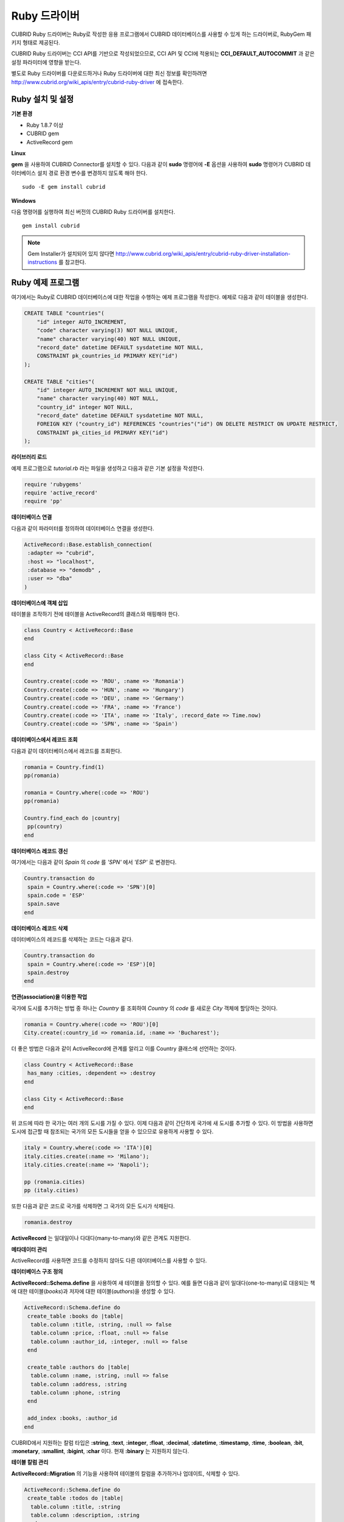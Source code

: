 *************
Ruby 드라이버
*************

CUBRID Ruby 드라이버는 Ruby로 작성한 응용 프로그램에서 CUBRID 데이터베이스를 사용할 수 있게 하는 드라이버로, RubyGem 패키지 형태로 제공된다.

CUBRID Ruby 드라이버는 CCI API를 기반으로 작성되었으므로, CCI API 및 CCI에 적용되는 **CCI_DEFAULT_AUTOCOMMIT** 과 같은 설정 파라미터에 영향을 받는다.

별도로 Ruby 드라이버를 다운로드하거나 Ruby 드라이버에 대한 최신 정보를 확인하려면 http://www.cubrid.org/wiki_apis/entry/cubrid-ruby-driver 에 접속한다.

Ruby 설치 및 설정
=================

**기본 환경**

*   Ruby 1.8.7 이상
*   CUBRID gem
*   ActiveRecord gem

**Linux**

**gem** 을 사용하여 CUBRID Connector를 설치할 수 있다. 다음과 같이 **sudo** 명령어에 **-E** 옵션을 사용하여 **sudo** 명령어가 CUBRID 데이터베이스 설치 경로 환경 변수를 변경하지 않도록 해야 한다. ::

    sudo -E gem install cubrid

**Windows**

다음 명령어를 실행하여 최신 버전의 CUBRID Ruby 드라이버를 설치한다. ::

    gem install cubrid

.. note:: 

    Gem Installer가 설치되어 있지 않다면 http://www.cubrid.org/wiki_apis/entry/cubrid-ruby-driver-installation-instructions 를 참고한다.

Ruby 예제 프로그램
==================

여기에서는 Ruby로 CUBRID 데이터베이스에 대한 작업을 수행하는 예제 프로그램을 작성한다. 예제로 다음과 같이 테이블을 생성한다.

.. code-block:: sql

    CREATE TABLE "countries"(
        "id" integer AUTO_INCREMENT,
        "code" character varying(3) NOT NULL UNIQUE,
        "name" character varying(40) NOT NULL UNIQUE,
        "record_date" datetime DEFAULT sysdatetime NOT NULL,
        CONSTRAINT pk_countries_id PRIMARY KEY("id")
    );
    
    CREATE TABLE "cities"(
        "id" integer AUTO_INCREMENT NOT NULL UNIQUE,
        "name" character varying(40) NOT NULL,
        "country_id" integer NOT NULL,
        "record_date" datetime DEFAULT sysdatetime NOT NULL,
        FOREIGN KEY ("country_id") REFERENCES "countries"("id") ON DELETE RESTRICT ON UPDATE RESTRICT,
        CONSTRAINT pk_cities_id PRIMARY KEY("id")
    );


**라이브러리 로드**

예제 프로그램으로 *tutorial.rb* 라는 파일을 생성하고 다음과 같은 기본 설정을 작성한다.

.. code-block:: ruby

    require 'rubygems'
    require 'active_record'
    require 'pp'

**데이터베이스 연결**

다음과 같이 파라미터를 정의하여 데이터베이스 연결을 생성한다.

.. code-block:: ruby

    ActiveRecord::Base.establish_connection(
     :adapter => "cubrid",
     :host => "localhost",
     :database => "demodb" ,
     :user => "dba"
    )

**데이터베이스에 객체 삽입**

테이블을 조작하기 전에 테이블을 ActiveRecord의 클래스와 매핑해야 한다.

.. code-block:: ruby

    class Country < ActiveRecord::Base
    end
     
    class City < ActiveRecord::Base
    end
     
    Country.create(:code => 'ROU', :name => 'Romania')
    Country.create(:code => 'HUN', :name => 'Hungary')
    Country.create(:code => 'DEU', :name => 'Germany')
    Country.create(:code => 'FRA', :name => 'France')
    Country.create(:code => 'ITA', :name => 'Italy', :record_date => Time.now)
    Country.create(:code => 'SPN', :name => 'Spain')


**데이터베이스에서 레코드 조회**

다음과 같이 데이터베이스에서 레코드를 조회한다.

.. code-block:: ruby

    romania = Country.find(1)
    pp(romania)
     
    romania = Country.where(:code => 'ROU')
    pp(romania)
     
    Country.find_each do |country|
     pp(country)
    end


**데이터베이스 레코드 갱신**

여기에서는 다음과 같이 *Spain* 의 *code* 를 *'SPN'* 에서 *'ESP'* 로 변경한다.

.. code-block:: ruby

    Country.transaction do
     spain = Country.where(:code => 'SPN')[0]
     spain.code = 'ESP'
     spain.save
    end

**데이터베이스 레코드 삭제**

데이터베이스의 레코드를 삭제하는 코드는 다음과 같다.

.. code-block:: ruby

    Country.transaction do
     spain = Country.where(:code => 'ESP')[0]
     spain.destroy
    end

**연관(association)을 이용한 작업**

국가에 도시를 추가하는 방법 중 하나는 *Country* 를 조회하여 *Country* 의 *code* 를 새로운 *City* 객체에 할당하는 것이다.

.. code-block:: ruby

    romania = Country.where(:code => 'ROU')[0]
    City.create(:country_id => romania.id, :name => 'Bucharest');

더 좋은 방법은 다음과 같이 ActiveRecord에 관계를 알리고 이를 Country 클래스에 선언하는 것이다.

.. code-block:: ruby

    class Country < ActiveRecord::Base
     has_many :cities, :dependent => :destroy
    end
     
    class City < ActiveRecord::Base
    end

위 코드에 따라 한 국가는 여러 개의 도시를 가질 수 있다. 이제 다음과 같이 간단하게 국가에 새 도시를 추가할 수 있다. 이 방법을 사용하면 도시에 접근할 때 참조되는 국가의 모든 도시들을 얻을 수 있으므로 유용하게 사용할 수 있다.

.. code-block:: ruby

    italy = Country.where(:code => 'ITA')[0]
    italy.cities.create(:name => 'Milano');
    italy.cities.create(:name => 'Napoli');
     
    pp (romania.cities)
    pp (italy.cities)

또한 다음과 같은 코드로 국가를 삭제하면 그 국가의 모든 도시가 삭제된다.

.. code-block:: ruby

    romania.destroy

**ActiveRecord** 는 일대일이나 다대다(many-to-many)와 같은 관계도 지원한다.

**메타데이터 관리**

ActiveRecord를 사용하면 코드를 수정하지 않아도 다른 데이터베이스를 사용할 수 있다.

**데이터베이스 구조 정의**

**ActiveRecord::Schema.define** 을 사용하여 새 테이블을 정의할 수 있다. 예를 들면 다음과 같이 일대다(one-to-many)로 대응되는 책에 대한 테이블(*books*)과 저자에 대한 테이블(*authors*)을 생성할 수 있다.

.. code-block:: ruby

    ActiveRecord::Schema.define do
     create_table :books do |table|
      table.column :title, :string, :null => false
      table.column :price, :float, :null => false
      table.column :author_id, :integer, :null => false
     end
      
     create_table :authors do |table|
      table.column :name, :string, :null => false
      table.column :address, :string
      table.column :phone, :string
     end
     
     add_index :books, :author_id
    end

CUBRID에서 지원하는 칼럼 타입은 **:string**, **:text**, **:integer**, **:float**, **:decimal**, **:datetime**, **:timestamp**, **:time**, **:boolean**, **:bit**, **:monetary**, **:smallint**, **:bigint**, **:char** 이다. 현재 **:binary** 는 지원하지 않는다.

**테이블 칼럼 관리**

**ActiveRecord::Migration** 의 기능을 사용하여 테이블의 칼럼을 추가하거나 업데이트, 삭제할 수 있다.

.. code-block:: ruby

    ActiveRecord::Schema.define do
     create_table :todos do |table|
      table.column :title, :string
      table.column :description, :string
     end
      
     change_column :todos, :description, :string, :null => false
     add_column :todos, :created, :datetime, :default => Time.now
     rename_column :todos, :created, :record_date
     remove_column :todos, :record_date
      
    end

**데이터베이스 스키마 덤프**

**ActiveRecord::SchemaDumper.dump** 를 사용하여 현재 사용 중인 스키마의 정보를 덤프할 수 있다. 덤프된 스키마 정보는 플랫폼과 상관없이 사용할 수 있는 형식으로 저장되며 Ruby ActiveRecord에서도 사용할 수 있다. 단, **:bigint**, **:bit**, **:monetary** 등과 같이 특정 데이터베이스에서 사용되는 커스텀 칼럼 타입을 사용한다면 제대로 동작하지 않을 수 있다.

**서버 용량 정보 획득**

현재 연결에서 다음과 같이 데이터베이스 정보를 획득할 수 있다.

.. code-block:: ruby

    puts "Maximum column length        : " + ActiveRecord::Base.connection.column_name_length.to_s
    puts "SQL statement maximum length : " + ActiveRecord::Base.connection.sql_query_length.to_s
    puts "Quoting : '''test'''         : " + ActiveRecord::Base.connection.quote("'''test'''")
    
**데이터베이스 생성**

CUBRID에서는 데이터베이스 생성을 **cubrid create** 유틸리티 명령어로만 처리하기 때문에, 프로그램 내에서는 데이터베이스를 생성할 수 없다.

.. code-block:: ruby

    ActiveRecord::Schema.define do
     create_database('not_supported')
    end

Ruby API
========

Ruby API에 대한 자세한 내용은 CUBRID Ruby API Documentation(
http://www.cubrid.org/wiki_apis/entry/cubrid-ruby-api-documentation#ruby_api 
)을 참고한다.

*   `Connection Class <http://www.cubrid.org/wiki_apis/entry/cubrid-ruby-api-documentation#connection_class>`_

    *   `Data Constants <http://www.cubrid.org/wiki_apis/entry/cubrid-ruby-api-documentation#data_constants>`_
    *   `auto_commit= <http://www.cubrid.org/wiki_apis/entry/cubrid-ruby-api-documentation#auto_commit.3d>`_
    *   `auto_commit? <http://www.cubrid.org/wiki_apis/entry/cubrid-ruby-api-documentation#auto_commit.3f>`_
    *   `connect <http://www.cubrid.org/wiki_apis/entry/cubrid-ruby-api-documentation#connect>`_
    *   `close <http://www.cubrid.org/wiki_apis/entry/cubrid-ruby-api-documentation#close>`_
    *   `commit <http://www.cubrid.org/wiki_apis/entry/cubrid-ruby-api-documentation#commit>`_
    *   `rollback <http://www.cubrid.org/wiki_apis/entry/cubrid-ruby-api-documentation#rollback>`_
    *   `glo_new <http://www.cubrid.org/wiki_apis/entry/cubrid-ruby-api-documentation#glo_new>`_
    *   `query <http://www.cubrid.org/wiki_apis/entry/cubrid-ruby-api-documentation#query>`_
    *   `prepare <http://www.cubrid.org/wiki_apis/entry/cubrid-ruby-api-documentation#prepare>`_
    *   `to_s <http://www.cubrid.org/wiki_apis/entry/cubrid-ruby-api-documentation#to_s>`_
    *   `server_version <http://www.cubrid.org/wiki_apis/entry/cubrid-ruby-api-documentation#server_version>`_

*   `Statement Class <http://www.cubrid.org/wiki_apis/entry/cubrid-ruby-api-documentation#statement_class>`_

    *   `Data Types <http://www.cubrid.org/wiki_apis/entry/cubrid-ruby-api-documentation#data_types>`_
    *   `affected_rows <http://www.cubrid.org/wiki_apis/entry/cubrid-ruby-api-documentation#affected_rows>`_
    *   `bind <http://www.cubrid.org/wiki_apis/entry/cubrid-ruby-api-documentation#bind>`_
    *   `close <http://www.cubrid.org/wiki_apis/entry/cubrid-ruby-api-documentation#close_2>`_
    *   `column_info <http://www.cubrid.org/wiki_apis/entry/cubrid-ruby-api-documentation#column_info>`_
    *   `each <http://www.cubrid.org/wiki_apis/entry/cubrid-ruby-api-documentation#each>`_
    *   `each_hash <http://www.cubrid.org/wiki_apis/entry/cubrid-ruby-api-documentation#each_hash>`_
    *   `execute <http://www.cubrid.org/wiki_apis/entry/cubrid-ruby-api-documentation#execute>`_
    *   `fetch <http://www.cubrid.org/wiki_apis/entry/cubrid-ruby-api-documentation#fetch>`_
    *   `fetch_hash <http://www.cubrid.org/wiki_apis/entry/cubrid-ruby-api-documentation#fetch_hash>`_
    *   `get_oid <http://www.cubrid.org/wiki_apis/entry/cubrid-ruby-api-documentation#get_oid>`_

*   `Oid Class <http://www.cubrid.org/wiki_apis/entry/cubrid-ruby-api-documentation#oid_class>`_

    *   `[](col_name) <http://www.cubrid.org/wiki_apis/entry/cubrid-ruby-api-documentation#.5b.5d.28col_name.29>`_
    *   `[]=(col_name, obj) <http://www.cubrid.org/wiki_apis/entry/cubrid-ruby-api-documentation#.5b.5d.3d.28col_name.2c_obj.29>`_
    *   `drop <http://www.cubrid.org/wiki_apis/entry/cubrid-ruby-api-documentation#drop>`_
    *   `each <http://www.cubrid.org/wiki_apis/entry/cubrid-ruby-api-documentation#each_2>`_
    *   `lock <http://www.cubrid.org/wiki_apis/entry/cubrid-ruby-api-documentation#lock>`_
    *   `refresh <http://www.cubrid.org/wiki_apis/entry/cubrid-ruby-api-documentation#refresh>`_
    *   `save <http://www.cubrid.org/wiki_apis/entry/cubrid-ruby-api-documentation#save>`_
    *   `table <http://www.cubrid.org/wiki_apis/entry/cubrid-ruby-api-documentation#table>`_
    *   `to_hash <http://www.cubrid.org/wiki_apis/entry/cubrid-ruby-api-documentation#to_hash>`_
    *   `to_s <http://www.cubrid.org/wiki_apis/entry/cubrid-ruby-api-documentation#to_s_2>`_
